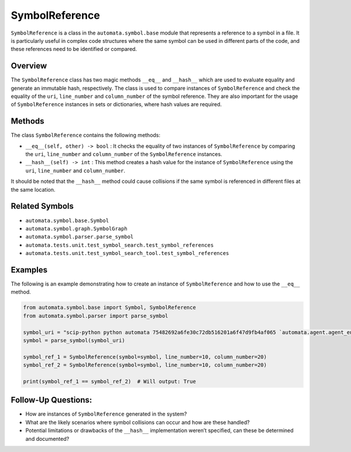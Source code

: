 SymbolReference
===============

``SymbolReference`` is a class in the ``automata.symbol.base`` module
that represents a reference to a symbol in a file. It is particularly
useful in complex code structures where the same symbol can be used in
different parts of the code, and these references need to be identified
or compared.

Overview
--------

The ``SymbolReference`` class has two magic methods ``__eq__`` and
``__hash__`` which are used to evaluate equality and generate an
immutable hash, respectively. The class is used to compare instances of
``SymbolReference`` and check the equality of the ``uri``,
``line_number`` and ``column_number`` of the symbol reference. They are
also important for the usage of ``SymbolReference`` instances in sets or
dictionaries, where hash values are required.

Methods
-------

The class ``SymbolReference`` contains the following methods:

-  ``__eq__(self, other) -> bool`` : It checks the equality of two
   instances of ``SymbolReference`` by comparing the ``uri``,
   ``line_number`` and ``column_number`` of the ``SymbolReference``
   instances.

-  ``__hash__(self) -> int`` : This method creates a hash value for the
   instance of ``SymbolReference`` using the ``uri``, ``line_number``
   and ``column_number``.

It should be noted that the ``__hash__`` method could cause collisions
if the same symbol is referenced in different files at the same
location.

Related Symbols
---------------

-  ``automata.symbol.base.Symbol``
-  ``automata.symbol.graph.SymbolGraph``
-  ``automata.symbol.parser.parse_symbol``
-  ``automata.tests.unit.test_symbol_search.test_symbol_references``
-  ``automata.tests.unit.test_symbol_search_tool.test_symbol_references``

Examples
--------

The following is an example demonstrating how to create an instance of
``SymbolReference`` and how to use the ``__eq__`` method.

.. code:: python

   from automata.symbol.base import Symbol, SymbolReference
   from automata.symbol.parser import parse_symbol

   symbol_uri = "scip-python python automata 75482692a6fe30c72db516201a6f47d9fb4af065 `automata.agent.agent_enums`/ActionIndicator#"
   symbol = parse_symbol(symbol_uri)

   symbol_ref_1 = SymbolReference(symbol=symbol, line_number=10, column_number=20)
   symbol_ref_2 = SymbolReference(symbol=symbol, line_number=10, column_number=20)

   print(symbol_ref_1 == symbol_ref_2)  # Will output: True

Follow-Up Questions:
--------------------

-  How are instances of ``SymbolReference`` generated in the system?
-  What are the likely scenarios where symbol collisions can occur and
   how are these handled?
-  Potential limitations or drawbacks of the ``__hash__`` implementation
   weren’t specified, can these be determined and documented?
